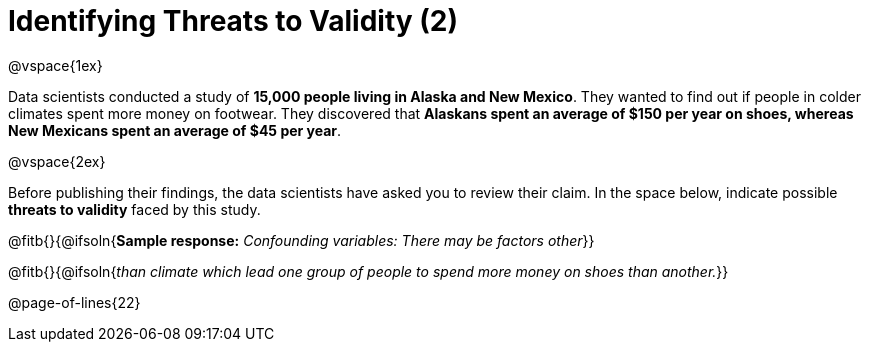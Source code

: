 = Identifying Threats to Validity (2)

@vspace{1ex}

Data scientists conducted a study of *15,000 people living in Alaska and New Mexico*. They wanted to find out if people in colder climates spent more money on footwear. They discovered that *Alaskans spent an average of $150 per year on shoes, whereas New Mexicans spent an average of $45 per year*.

@vspace{2ex}

Before publishing their findings, the data scientists have asked you to review their claim. In the space below, indicate possible *threats to validity* faced by this study.



@fitb{}{@ifsoln{*Sample response:* __Confounding variables: There may be factors other__}}

@fitb{}{@ifsoln{_than climate which lead one group of people to spend more money on shoes than another._}}

@page-of-lines{22}

